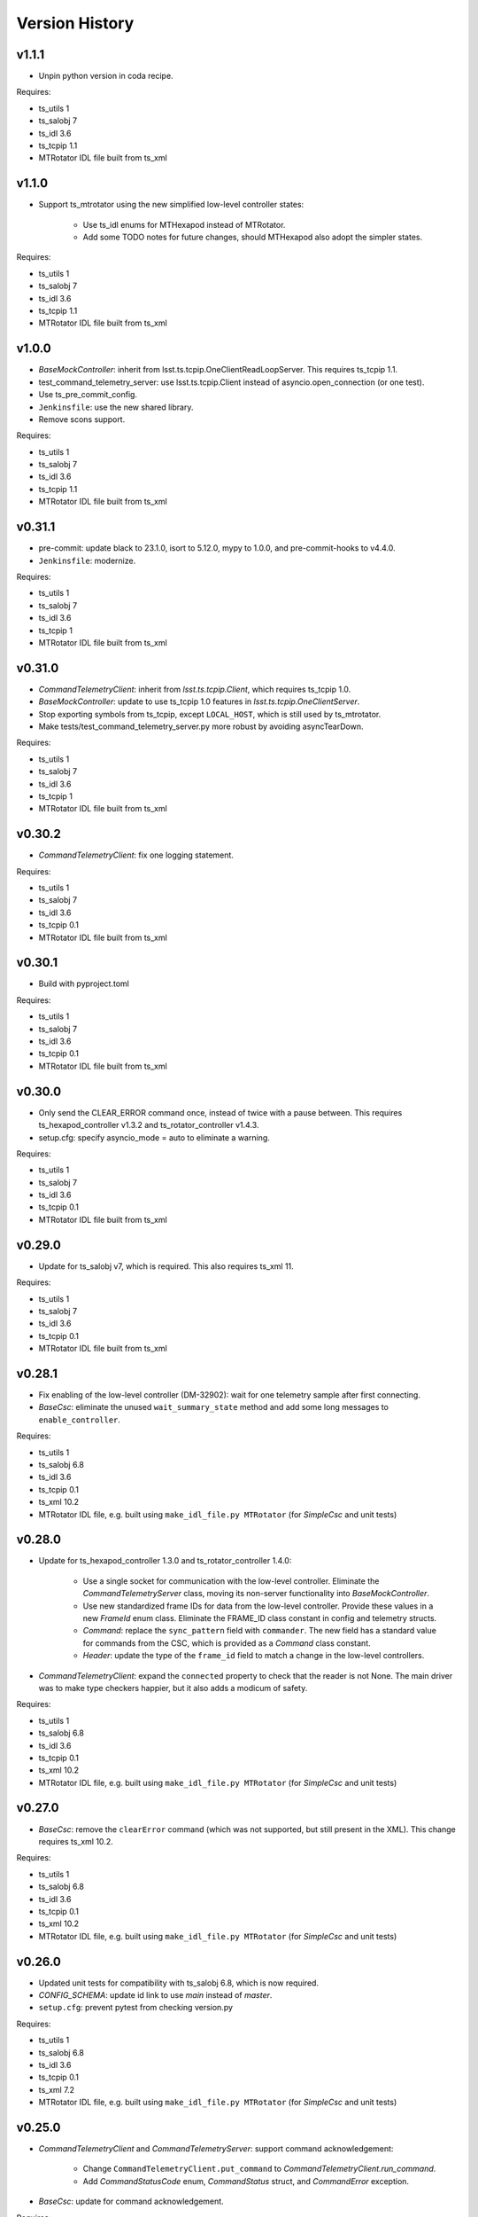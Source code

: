 .. py:currentmodule:: lsst.ts.hexrotcomm

.. _lsst.ts.hexrotcomm.version_history:

###############
Version History
###############

v1.1.1
------

* Unpin python version in coda recipe.

Requires:

* ts_utils 1
* ts_salobj 7
* ts_idl 3.6
* ts_tcpip 1.1
* MTRotator IDL file built from ts_xml

v1.1.0
------

* Support ts_mtrotator using the new simplified low-level controller states:

    * Use ts_idl enums for MTHexapod instead of MTRotator.
    * Add some TODO notes for future changes, should MTHexapod also adopt the simpler states.

Requires:

* ts_utils 1
* ts_salobj 7
* ts_idl 3.6
* ts_tcpip 1.1
* MTRotator IDL file built from ts_xml

v1.0.0
------

* `BaseMockController`: inherit from lsst.ts.tcpip.OneClientReadLoopServer.
  This requires ts_tcpip 1.1.
* test_command_telemetry_server: use lsst.ts.tcpip.Client instead of asyncio.open_connection (or one test).
* Use ts_pre_commit_config.
* ``Jenkinsfile``: use the new shared library.
* Remove scons support.

Requires:

* ts_utils 1
* ts_salobj 7
* ts_idl 3.6
* ts_tcpip 1.1
* MTRotator IDL file built from ts_xml

v0.31.1
-------

* pre-commit: update black to 23.1.0, isort to 5.12.0, mypy to 1.0.0, and pre-commit-hooks to v4.4.0.
* ``Jenkinsfile``: modernize.

Requires:

* ts_utils 1
* ts_salobj 7
* ts_idl 3.6
* ts_tcpip 1
* MTRotator IDL file built from ts_xml

v0.31.0
-------

* `CommandTelemetryClient`: inherit from `lsst.ts.tcpip.Client`, which requires ts_tcpip 1.0.
* `BaseMockController`: update to use ts_tcpip 1.0 features in `lsst.ts.tcpip.OneClientServer`.
* Stop exporting symbols from ts_tcpip, except ``LOCAL_HOST``, which is still used by ts_mtrotator.
* Make tests/test_command_telemetry_server.py more robust by avoiding asyncTearDown.

Requires:

* ts_utils 1
* ts_salobj 7
* ts_idl 3.6
* ts_tcpip 1
* MTRotator IDL file built from ts_xml

v0.30.2
-------

* `CommandTelemetryClient`: fix one logging statement.

Requires:

* ts_utils 1
* ts_salobj 7
* ts_idl 3.6
* ts_tcpip 0.1
* MTRotator IDL file built from ts_xml

v0.30.1
-------

* Build with pyproject.toml

Requires:

* ts_utils 1
* ts_salobj 7
* ts_idl 3.6
* ts_tcpip 0.1
* MTRotator IDL file built from ts_xml

v0.30.0
-------

* Only send the CLEAR_ERROR command once, instead of twice with a pause between.
  This requires ts_hexapod_controller v1.3.2 and ts_rotator_controller v1.4.3.
* setup.cfg: specify asyncio_mode = auto to eliminate a warning.

Requires:

* ts_utils 1
* ts_salobj 7
* ts_idl 3.6
* ts_tcpip 0.1
* MTRotator IDL file built from ts_xml

v0.29.0
-------

* Update for ts_salobj v7, which is required.
  This also requires ts_xml 11.

Requires:

* ts_utils 1
* ts_salobj 7
* ts_idl 3.6
* ts_tcpip 0.1
* MTRotator IDL file built from ts_xml

v0.28.1
-------

* Fix enabling of the low-level controller (DM-32902): wait for one telemetry sample after first connecting.
* `BaseCsc`: eliminate the unused ``wait_summary_state`` method and add some long messages to ``enable_controller``.

Requires:

* ts_utils 1
* ts_salobj 6.8
* ts_idl 3.6
* ts_tcpip 0.1
* ts_xml 10.2
* MTRotator IDL file, e.g. built using ``make_idl_file.py MTRotator`` (for `SimpleCsc` and unit tests)

v0.28.0
-------

* Update for ts_hexapod_controller 1.3.0 and ts_rotator_controller 1.4.0:

    * Use a single socket for communication with the low-level controller.
      Eliminate the `CommandTelemetryServer` class, moving its non-server functionality into `BaseMockController`.

    * Use new standardized frame IDs for data from the low-level controller.
      Provide these values in a new `FrameId` enum class.
      Eliminate the FRAME_ID class constant in config and telemetry structs.

    * `Command`: replace the ``sync_pattern`` field with ``commander``.
      The new field has a standard value for commands from the CSC, which is provided as a `Command` class constant.

    * `Header`: update the type of the ``frame_id`` field to match a change in the low-level controllers.

* `CommandTelemetryClient`: expand the ``connected`` property to check that the reader is not None.
  The main driver was to make type checkers happier, but it also adds a modicum of safety.

Requires:

* ts_utils 1
* ts_salobj 6.8
* ts_idl 3.6
* ts_tcpip 0.1
* ts_xml 10.2
* MTRotator IDL file, e.g. built using ``make_idl_file.py MTRotator`` (for `SimpleCsc` and unit tests)

v0.27.0
-------

* `BaseCsc`: remove the ``clearError`` command (which was not supported, but still present in the XML).
  This change requires ts_xml 10.2.

Requires:

* ts_utils 1
* ts_salobj 6.8
* ts_idl 3.6
* ts_tcpip 0.1
* ts_xml 10.2
* MTRotator IDL file, e.g. built using ``make_idl_file.py MTRotator`` (for `SimpleCsc` and unit tests)

v0.26.0
-------

* Updated unit tests for compatibility with ts_salobj 6.8, which is now required.
* `CONFIG_SCHEMA`: update id link to use `main` instead of `master`.
* ``setup.cfg``: prevent pytest from checking version.py

Requires:

* ts_utils 1
* ts_salobj 6.8
* ts_idl 3.6
* ts_tcpip 0.1
* ts_xml 7.2
* MTRotator IDL file, e.g. built using ``make_idl_file.py MTRotator`` (for `SimpleCsc` and unit tests)

v0.25.0
-------

* `CommandTelemetryClient` and `CommandTelemetryServer`: support command acknowledgement:

    * Change ``CommandTelemetryClient.put_command`` to `CommandTelemetryClient.run_command`.
    * Add `CommandStatusCode` enum, `CommandStatus` struct, and `CommandError` exception.

* `BaseCsc`: update for command acknowledgement.

Requires:

* ts_utils 1
* ts_salobj 6.3
* ts_idl 3.6
* ts_tcpip 0.1
* ts_xml 7.2
* MTRotator IDL file, e.g. built using ``make_idl_file.py MTRotator`` (for `SimpleCsc` and unit tests)

v0.24.0
-------

* `BaseCsc`:

    * Go to FAULT state and report error code NO_CONFIG if the low-level controller does not report config shortly after connecting.
      This requires ts_idl 3.6.
    * Remove the deprecated ``schema_path`` constructor argument.
      It and was not being used.

Requires:

* ts_utils 1
* ts_salobj 6.3
* ts_idl 3.6
* ts_tcpip 0.1
* ts_xml 7.2
* MTRotator IDL file, e.g. built using ``make_idl_file.py MTRotator`` (for `SimpleCsc` and unit tests)

v0.23.1
-------

* `BaseCsc`: go to FAULT state if the CSC cannot connect to the low-level controller.
* Modernize unit tests to use bare assert.

Requires:

* ts_utils 1
* ts_salobj 6.3
* ts_idl 2.2
* ts_tcpip 0.1
* ts_xml 7.2
* MTRotator IDL file, e.g. built using ``make_idl_file.py MTRotator`` (for `SimpleCsc` and unit tests)

v0.23.0
-------

* Swap client and server, so the client runs in the CSC and the server runs in the mock controller.
  This change requires new versions of the low-level controller code: ts_hexapod_controller and ts_rotator_controller (see ts_mthexapod and ts_mtrotator for details).

* `BaseCsc` changes:

    * Connect to the low-level controller as part of the ``start`` command.
    * Make the CSC summary state mostly independent of the low-level controller state (an excellent suggestion from Tiago).
      As part of the ``enable`` command, the CSC commands the low-level controller to its own enabled state,
      including clearing errors, if necessary.
      See :ref:`communication protocol <lsst.ts.hexrotcomm_communication_protocol>` for more information.
    * Configuration should now include fields for TCP/IP host, port and connection_timeout.
      An alternative for the first two is to override the default host and port properties.
    * The ``clearError`` command is no longer supported (and will be removed in a future ticket).
      Use the standard sequence ``standby``, ``start``, and ``enable`` to recover from errors.
    * The CSC is no longer alive in the OFFLINE state.
    * Update to use `lsst.ts.idl.enums.MTRotator.ErrorCode`, which requires ts_idl 3.4.

* `CommandTelemetryServer`: make the `host` constructor argument optional, with a default of ``tcpip.LOCALHOST_IPV4``.
  Also prohibit constructing with host=None and port=0, to make sure we can determine the randomly chosen ports.
* Add optional ``host`` constructor argument to `BaseMockController` and `SimpleMockController`.
* Add a ``Jenkinsfile``.
* setup.cfg: add [options] section.

Requires:

* ts_utils 1
* ts_salobj 6.3
* ts_idl 2.2
* ts_tcpip 0.1
* ts_xml 7.2
* MTRotator IDL file, e.g. built using ``make_idl_file.py MTRotator`` (for `SimpleCsc` and unit tests)

v0.22.0
-------

* Make state transition commands more reliable and more efficient:
  allow more time for the low-level controller to implement the change,
  and stop waiting as soon as the change is reported.
* Updated to use ts_utils, which is required.
* `BaseCsc`:

    * Add ``wait_summary_state`` method.
    * ``assert_summary_state`` method: deprecate the ``isbefore`` argument.

* `CommandTelemetryServer`:

    * Remove the `skip` argument of the ``next_telemetry`` method.
      It is much better to check each telemetry packet for the data you are awaiting.
    * Remove diagnostic print statements.

* `test_command_telemetry_server.py`: fix test cleanup, which was not running due to a typo.

Requires:

* ts_utils 1
* ts_salobj 6.3
* ts_idl 2.2
* ts_tcpip 0.1
* ts_xml 7.2
* MTRotator IDL file, e.g. built using ``make_idl_file.py MTRotator`` (for `SimpleCsc` and unit tests)

v0.21.0
-------

Deprecations:

* You should obtain the following from ts_tcpip: OneClientServer, close_stream_writer, read_into, write_from, LOCAL_HOST.
  At some point these symbols will no longer be available from ts_hexrotcomm.

* Use the new ts_tcpip package.
  Temporarily make the symbols that moved available in lsst.ts.hexrotcomm, for backwards compatibility.
* Test black formatting with pytest instead of a custom unit test.

Requires:

* ts_salobj 6.3
* ts_idl 2.2
* ts_tcpip 0.1
* ts_xml 7.2
* MTRotator IDL file, e.g. built using ``make_idl_file.py MTRotator`` (for `SimpleCsc` and unit tests)

v0.20.0
-------

* Change message headers to use TAI unix time.
  Rename the fields from tv_sec, tv_nsec to tai_sec, tai_nsec and set them accordingly.
  Note that this requires a corresponding update to the low-level rotator and hexapod controllers
  (see `DM-26451 <https://jira.lsstcorp.org/browse/DM-26451>`_
  and `DM-30120 <https://jira.lsstcorp.org/browse/DM-30120>`_)

Requires:

* ts_salobj 6.3
* ts_idl 2.2
* ts_xml 7.2
* MTRotator IDL file, e.g. built using ``make_idl_file.py MTRotator`` (for `SimpleCsc` and unit tests)

v0.19.0
-------

* Update for changes to the low-level hexapod and rotator TCP/IP interfaces:
  remove the mjd and mjd_frac fields from config and telemetry headers.

Requires:

* ts_salobj 6.3
* ts_idl 2.2
* ts_xml 7.2
* MTRotator IDL file, e.g. built using ``make_idl_file.py MTRotator`` (for `SimpleCsc` and unit tests)

v0.18.1
-------

* `BaseCsc`: bug fix: ``run_commands`` did not acquire the new ``write_lock``.
* `BaseCsc`: change ``assert_enabled`` to check that the CSC can command the low-level controller
  (like the other, similar, assert methods).
* `BaseCsc`: added method ``basic_run_command``.

Requires:

* ts_salobj 6.3
* ts_idl 2.2
* ts_xml 7.2
* MTRotator IDL file, e.g. built using ``make_idl_file.py MTRotator`` (for `SimpleCsc` and unit tests)

v0.18.0
-------

* `BaseCsc`: add ``write_lock`` attribute and aquire this lock while writing a command to the low-level controller.
  You should acquire this lock before cancelling any task that sends commands to the low-level controller,
  to prevent writing partial commands and leaving data in the TCP/IP stream buffer.

Requires:

* ts_salobj 6.3
* ts_idl 2.2
* ts_xml 7.2
* MTRotator IDL file, e.g. built using ``make_idl_file.py MTRotator`` (for `SimpleCsc` and unit tests)

v0.17.1
-------

* Format the code with black 20.8b1.

Requires:

* ts_salobj 6.3
* ts_idl 2.2
* ts_xml 7.2
* MTRotator IDL file, e.g. built using ``make_idl_file.py MTRotator`` (for `SimpleCsc` and unit tests)

v0.17.0
-------

* `close_stream_writer`: swallow `ConnectionResetError`, since this means the writer is closing or closed.
* `OneClientServer`: bug fix: ``connect_callback`` was not reliably called by ``close_client``.
* `SimpleCsc`: update to write the ``rotation`` MTRotator telemetry topic,
  instead of the deprecated ``application`` telemetry topic.
* `CommandTelemetryClient`: always set a writer attribute to `None` when closing it,
  to eliminate any danger of trying to close a writer twice.
* Use `unittest.IsolatedAsyncioTestCase` instead of the abandoned asynctest package.

Requires:

* ts_salobj 6.3
* ts_idl 2.2
* ts_xml 7.2
* MTRotator IDL file, e.g. built using ``make_idl_file.py MTRotator`` (for `SimpleCsc` and unit tests)

v0.16.0
-------

* `BaseCsc`: add ``config_schema`` constructor argument.
  This requires ts_salobj 6.3.
* `SimpleCsc`: specify config schema using the ``config_schema`` argument.
* Delete obsolete file ``schema/MTRotator.yaml``.

Requires:

* ts_salobj 6.3
* ts_idl 2.2
* ts_xml 7.2
* MTRotator IDL file, e.g. built using ``make_idl_file.py MTRotator`` (for `SimpleCsc` and unit tests)

v0.15.0
-------

* Update for ts_xml 7.2 (which is required for the unit tests to pass): add ``do_fault`` method to `SimpleCsc`.
* `CommandTelemetryServer`: improve handling of invalid headers:

    * Flush the remaining data and try to continue, instead of disconnecting.
    * Print the header bytes when an unrecognized frame ID is read.
* `OneClientServer`: bug fix: only set connected_task result if not already done.
* Modernize ``doc/conf.py`` for documenteer 0.6.

Requires:

* ts_salobj 6.1
* ts_idl 2.2
* ts_xml 7.2
* MTRotator IDL file, e.g. built using ``make_idl_file.py MTRotator`` (for `SimpleCsc` and unit tests)

v0.14.0
-------

* Support different ports for different CSCs:

    * Eliminate COMMAND_PORT and TELEMETRY_PORT constants.
    * `CommandTelemetryServer`: replace use_random_port argument with port.
    * `CommandTelemetryClient` and `BaseMockController`: make the command_port and telemetry_port arguments required.

Requires:

* ts_salobj 6.1
* ts_idl 2.2
* ts_xml 7
* MTRotator IDL file, e.g. built using ``make_idl_file.py MTRotator`` (for `SimpleCsc` and unit tests)

v0.13.0
-------

* Add optional ``set_simulation_mode`` constructor argument to `BaseCsc` and `SimpleCsc`.
  This is a backwards compatible change.

Requires:

* ts_salobj 6.1
* ts_idl 2.2
* ts_xml 7
* MTRotator IDL file, e.g. built using ``make_idl_file.py MTRotator`` (for `SimpleCsc` and unit tests)

v0.12.1
-------

* Update Jenkinsfile.conda to use Jenkins Shared Library
* Pinned the ts-idl and ts-salobj version in conda recipe

Requires:

* ts_salobj 6.1
* ts_idl 2.2
* ts_xml 7
* MTRotator IDL file, e.g. built using ``make_idl_file.py MTRotator`` (for `SimpleCsc` and unit tests)

v0.12.0
-------

* Update the mock controller to make the time used in update_telemetry match the time in the header:

    * Update `CommandTelemetryClient.update_and_get_header` to return the current time in addition to the header,
      and update the call to `update_telemetry` to provide that time.
    * Update `BaseMockController,update_telemetry` and `SimpleMockController.update_telemetry` to receive time as an argument.

Requires:

* ts_salobj 6.1
* ts_idl 2.2
* ts_xml 7
* MTRotator IDL file, e.g. built using ``make_idl_file.py MTRotator`` (for `SimpleCsc` and unit tests)

v0.11.0
-------

* Update for ts_xml 7 and ts_idl 2.2:

    * Rename SAL component and ts_idl enum module ``Rotator`` to ``MTRotator``.

Requires:

* ts_salobj 6.1
* ts_idl 2.2
* ts_xml 7
* MTRotator IDL file, e.g. built using ``make_idl_file.py MTRotator`` (for `SimpleCsc` and unit tests)

v0.10.0
-------

* Update for ts_salobj 6.1.
* Update the handling of initial_state in `BaseCsc`:

    * If initial_state != OFFLINE then report all transitional summary states and controller states at startup.
    * Require initial_state = OFFLINE unless simulating.
* Add `BaseCscTestCase` with overridden versions of:

    * `BaseCscTestCase.make_csc`: read all but the final controller state at startup,
    * `BaseCscTestCase.check_bin_script`: set ``default_initial_state``.

Requires:

* ts_salobj 6.1
* ts_idl 2
* ts_xml 4.6 - 6
* Rotator IDL file, e.g. built using ``make_idl_file.py Rotator`` (for `SimpleCsc` and unit tests)

v0.9.0
======

* Add `close_stream_writer` function that closes an `asyncio.StreamWriter` and waits for it to close.
* Update code to wait for stream writers to close.

Requires:

* ts_salobj 5.11 - 6.0
* ts_idl 1 (with salobj 5) or 2 (with salobj 6)
* ts_xml 4.6 - 6
* Rotator IDL file, e.g. built using ``make_idl_file.py Rotator`` (for `SimpleCsc` and unit tests)

v0.8.0
======

Backward-incompatible changes:

* Remove ``BaseCscTestCase`` and ``CscCommander`` classes; use the versions in ts_salobj instead.
* Bug fix: `BaseCsc.get_config_pkg` returned "ts_config_ocs" instead of "ts_config_mttcs".

* Add missing call to ``begin_start`` to `BaseCsc.do_start`.
* Make `BaseCsc.fault` raise `NotImplementedError`, since the low-level controller maintains the summary state and offers no command to transition to the FAULT state.

Requires:

* ts_salobj 5.11 - 6
* ts_idl 1 (with salobj 5) or 2 (with salobj 6)
* ts_xml 4.6 - 6
* Rotator IDL file, e.g. built using ``make_idl_file.py Rotator`` (for `SimpleCsc` and unit tests)

v0.7.0
======

* Make `BaseCsc` a configurable CSC.

Requires:

* ts_salobj 5.11 - 6
* ts_idl 1 (with salobj 5) or 2 (with salobj 6)
* ts_xml 4.6 - 6
* Rotator IDL file, e.g. built using ``make_idl_file.py Rotator`` (for `SimpleCsc` and unit tests)

v0.6.0
======

* Update for compatibility with ts_salobj 6.

Requires:

* ts_salobj 5.11 - 6
* ts_idl 1 (with salobj 5) or 2 (with salobj 6)
* ts_xml 4.6 - 6
* Rotator IDL file, e.g. built using ``make_idl_file.py Rotator`` (for `SimpleCsc` and unit tests)

v0.5.2
======

* Add black to conda test dependencies

Requires:

* ts_salobj 5.11
* ts_idl 1
* ts_xml 4.6
* Rotator IDL file, e.g. built using ``make_idl_file.py Rotator`` (for `SimpleCsc` and unit tests)

v0.5.1
======

* Add ``tests/test_black.py`` to verify that files are formatted with black.
  This requires ts_salobj 5.11 or later.
* Update `BaseCscTestCase.check_bin_script` to be compatible with ts_salobj 5.12.
* Fix f strings with no {}.
* Update ``.travis.yml`` to remove ``sudo: false`` to github travis checks pass once again.

Requires:

* ts_salobj 5.11
* ts_idl 1
* ts_xml 4.6
* Rotator IDL file, e.g. built using ``make_idl_file.py Rotator`` (for `SimpleCsc` and unit tests)

v0.5.0
======

* Make `BaseCsc` forward compatible with ts_xml 5.2 and with explicitly listing which generic topics are used.

Requires:

* ts_salobj 5
* ts_idl 1
* ts_xml 4.6
* Rotator IDL file, e.g. built using ``make_idl_file.py Rotator`` (for `SimpleCsc` and unit tests)

v0.4.0
======

* The clearError command in the mock controller now transitions to STANDBY instead of OFFLINE/AVAILABLE.
  This matches a recent change to the rotator controller and a planned change to the hexapod controller.
* Include conda package build configuration.
* Added a Jenkinsfile to support continuous integration and to build conda packages.
* Fixed a bug in `OneClientServer.close`: it would fail if called twice.

Requires:

* ts_salobj 5
* ts_idl 1
* ts_xml 4.6
* Rotator IDL file, e.g. built using ``make_idl_file.py Rotator`` (for `SimpleCsc` and unit tests)

v0.3.0
======

Major changes:

* Allow the ``connect_callback`` argument of `OneClientServer` to be `None`.
  That actually worked before, but it was not documented and resulted in an exception being logged for each callback.
* Code formatted by ``black``, with a pre-commit hook to enforce this. See the README file for configuration instructions.

Requires:

* ts_salobj 5
* ts_idl 1
* ts_xml 4.6
* Rotator IDL file, e.g. built using ``make_idl_file.py Rotator`` (for `SimpleCsc` and unit tests)

v0.2.0
======

Add `BaseCsc.make_command` and `BaseCsc.run_multiple_commands`.
Update for Rotator XML refinements.
Disambiguate the use of `cmd` (*warning*: not backwards compatible):

* Rename Command.cmd to Command.code
* Rename cmd argument to command for BaseCsc.run_command
  and CommandTelemetryServer.put_command

Requires:

* ts_salobj 5
* ts_idl 1
* ts_xml 4.6
* Rotator IDL file, e.g. built using ``make_idl_file.py Rotator`` (for `SimpleCsc` and unit tests)

v0.1.1
======

Fix an error in the MockController's CLEAR_ERROR command.

Requires:

* ts_salobj 5
* ts_idl 1
* Rotator IDL file, e.g. built using ``make_idl_file.py Rotator`` (for `SimpleCsc` and unit tests)

v0.1.0
======

Initial release.

Requires:

* ts_salobj 5
* ts_idl 1
* Rotator IDL file, e.g. built using ``make_idl_file.py Rotator`` (for `SimpleCsc` and unit tests)

